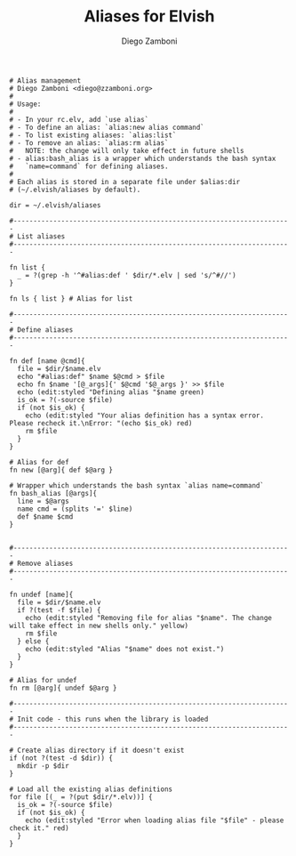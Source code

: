 #+PROPERTY: header-args:elvish :tangle alias.elv
#+PROPERTY: header-args :mkdirp yes :comments no 

#+TITLE:  Aliases for Elvish
#+AUTHOR: Diego Zamboni
#+EMAIL:  diego@zzamboni.org

#+BEGIN_SRC elvish
  # Alias management
  # Diego Zamboni <diego@zzamboni.org>
  #
  # Usage:
  #
  # - In your rc.elv, add `use alias`
  # - To define an alias: `alias:new alias command`
  # - To list existing aliases: `alias:list`
  # - To remove an alias: `alias:rm alias`
  #   NOTE: the change will only take effect in future shells
  # - alias:bash_alias is a wrapper which understands the bash syntax
  #   `name=command` for defining aliases.
  #
  # Each alias is stored in a separate file under $alias:dir
  # (~/.elvish/aliases by default).

  dir = ~/.elvish/aliases

  #----------------------------------------------------------------------
  # List aliases
  #----------------------------------------------------------------------

  fn list {
    _ = ?(grep -h '^#alias:def ' $dir/*.elv | sed 's/^#//')
  }

  fn ls { list } # Alias for list

  #----------------------------------------------------------------------
  # Define aliases
  #----------------------------------------------------------------------

  fn def [name @cmd]{
    file = $dir/$name.elv
    echo "#alias:def" $name $@cmd > $file
    echo fn $name '[@_args]{' $@cmd '$@_args }' >> $file
    echo (edit:styled "Defining alias "$name green)
    is_ok = ?(-source $file)
    if (not $is_ok) {
      echo (edit:styled "Your alias definition has a syntax error. Please recheck it.\nError: "(echo $is_ok) red)
      rm $file
    }
  }

  # Alias for def
  fn new [@arg]{ def $@arg }

  # Wrapper which understands the bash syntax `alias name=command`
  fn bash_alias [@args]{
    line = $@args
    name cmd = (splits '=' $line)
    def $name $cmd
  }


  #----------------------------------------------------------------------
  # Remove aliases
  #----------------------------------------------------------------------

  fn undef [name]{
    file = $dir/$name.elv
    if ?(test -f $file) {
      echo (edit:styled "Removing file for alias "$name". The change will take effect in new shells only." yellow)
      rm $file
    } else {
      echo (edit:styled "Alias "$name" does not exist.")
    }
  }

  # Alias for undef
  fn rm [@arg]{ undef $@arg }

  #----------------------------------------------------------------------
  # Init code - this runs when the library is loaded
  #----------------------------------------------------------------------

  # Create alias directory if it doesn't exist
  if (not ?(test -d $dir)) {
    mkdir -p $dir
  }

  # Load all the existing alias definitions
  for file [(_ = ?(put $dir/*.elv))] {
    is_ok = ?(-source $file)
    if (not $is_ok) {
      echo (edit:styled "Error when loading alias file "$file" - please check it." red)
    }
  }
#+END_SRC
